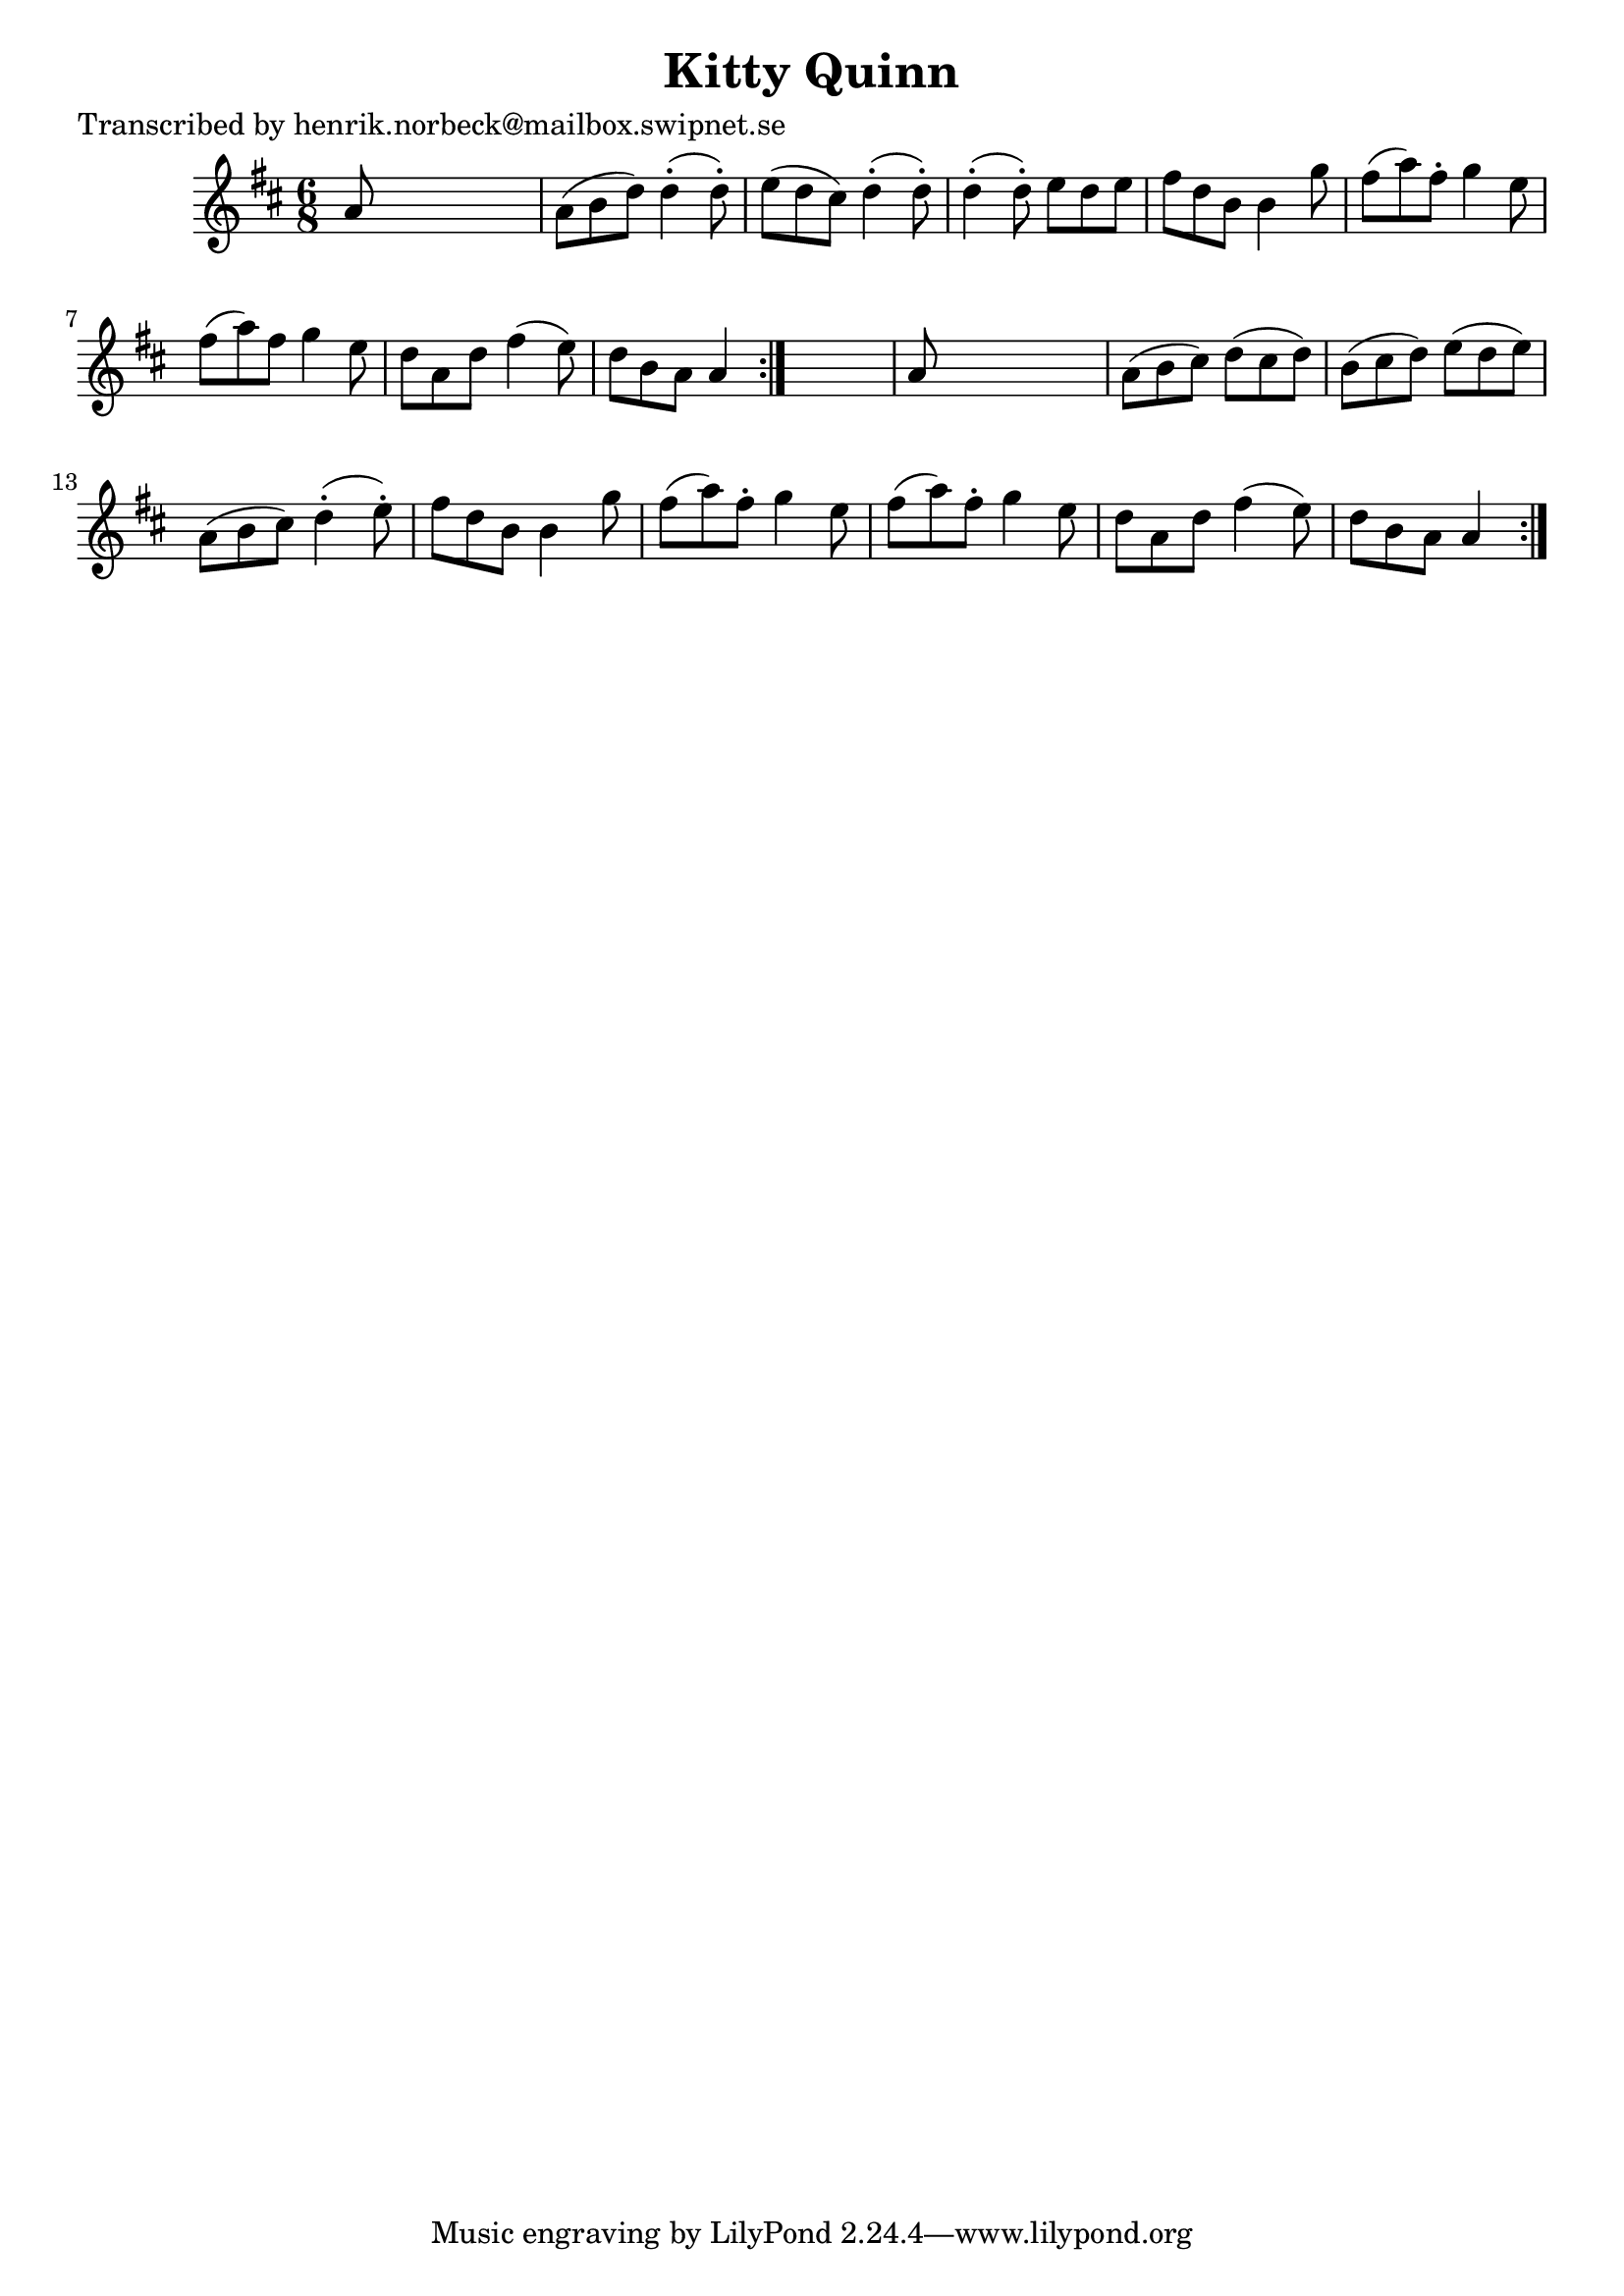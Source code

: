 
\version "2.16.2"
% automatically converted by musicxml2ly from xml/0163_hn.xml

%% additional definitions required by the score:
\language "english"


\header {
    poet = "Transcribed by henrik.norbeck@mailbox.swipnet.se"
    encoder = "abc2xml version 63"
    encodingdate = "2015-01-25"
    title = "Kitty Quinn"
    }

\layout {
    \context { \Score
        autoBeaming = ##f
        }
    }
PartPOneVoiceOne =  \relative a' {
    \repeat volta 2 {
        \repeat volta 2 {
            \key a \mixolydian \time 6/8 a8 s8*5 | % 2
            a8 ( [ b8 d8 ) ] d4 ( -. d8 ) -. | % 3
            e8 ( [ d8 cs8 ) ] d4 ( -. d8 ) -. | % 4
            d4 ( -. d8 ) -. e8 [ d8 e8 ] | % 5
            fs8 [ d8 b8 ] b4 g'8 | % 6
            fs8 ( [ a8 ) fs8 -. ] g4 e8 | % 7
            fs8 ( [ a8 ) fs8 ] g4 e8 | % 8
            d8 [ a8 d8 ] fs4 ( e8 ) | % 9
            d8 [ b8 a8 ] a4 }
        s8 | \barNumberCheck #10
        a8 s8*5 | % 11
        a8 ( [ b8 cs8 ) ] d8 ( [ cs8 d8 ) ] | % 12
        b8 ( [ cs8 d8 ) ] e8 ( [ d8 e8 ) ] | % 13
        a,8 ( [ b8 cs8 ) ] d4 ( -. e8 ) -. | % 14
        fs8 [ d8 b8 ] b4 g'8 | % 15
        fs8 ( [ a8 ) fs8 -. ] g4 e8 | % 16
        fs8 ( [ a8 ) fs8 -. ] g4 e8 | % 17
        d8 [ a8 d8 ] fs4 ( e8 ) | % 18
        d8 [ b8 a8 ] a4 }
    }


% The score definition
\score {
    <<
        \new Staff <<
            \context Staff << 
                \context Voice = "PartPOneVoiceOne" { \PartPOneVoiceOne }
                >>
            >>
        
        >>
    \layout {}
    % To create MIDI output, uncomment the following line:
    %  \midi {}
    }

